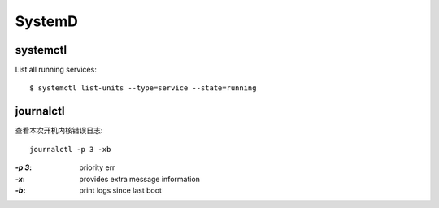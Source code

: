 =======
SystemD
=======

.. highlight:: console

systemctl
=========

List all running services::

   $ systemctl list-units --type=service --state=running

journalctl
==========

查看本次开机内核错误日志::

   journalctl -p 3 -xb

:`-p 3`: priority err
:`-x`:   provides extra message information
:`-b`:   print logs since last boot

